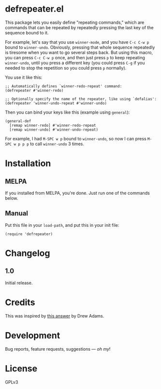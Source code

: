 #+PROPERTY: LOGGING nil

#+BEGIN_HTML
<a href=https://alphapapa.github.io/dont-tread-on-emacs/><img src="dont-tread-on-emacs-150.png" align="right"></a>
#+END_HTML

* defrepeater.el

[[https://melpa.org/#/helm-org-rifle][file:https://melpa.org/packages/defrepeater-badge.svg]] [[https://stable.melpa.org/#/helm-org-rifle][file:https://stable.melpa.org/packages/defrepeater-badge.svg]]

This package lets you easily define "repeating commands," which are commands that can be repeated by repeatedly pressing the last key of the sequence bound to it.

For example, let's say that you use ~winner-mode~, and you have ~C-c C-w p~ bound to =winner-undo=.  Obviously, pressing that whole sequence repeatedly is tiresome when you want to go several steps back.  But using this macro, you can press ~C-c C-w p~ once, and then just press ~p~ to keep repeating =winner-undo=, until you press a different key (you could press ~C-g~ if you needed to stop the repetition so you could press ~p~ normally).

You use it like this:

#+BEGIN_SRC elisp
  ;; Automatically defines `winner-redo-repeat' command:
  (defrepeater #'winner-redo)

  ;; Optionally specify the name of the repeater, like using `defalias':
  (defrepeater 'winner-undo-repeat #'winner-undo)
#+END_SRC

Then you can bind your keys like this (example using =general=):

#+BEGIN_SRC elisp
  (general-def
    [remap winner-redo] #'winner-redo-repeat
    [remap winner-undo] #'winner-undo-repeat)
#+END_SRC

For example, I had ~M-SPC w p~ bound to =winner-undo=, so now I can press ~M-SPC w p p p~ to call =winner-undo= 3 times.

* Installation

** MELPA

If you installed from MELPA, you're done.  Just run one of the commands below.

** Manual

Put this file in your ~load-path~, and put this in your init file:

#+BEGIN_SRC elisp
  (require 'defrepeater)
#+END_SRC

* Changelog

** 1.0

Initial release.

* Credits

This was inspired by [[https://emacs.stackexchange.com/a/13102][this answer]] by Drew Adams.

* Development

Bug reports, feature requests, suggestions — /oh my/!

* License

GPLv3

